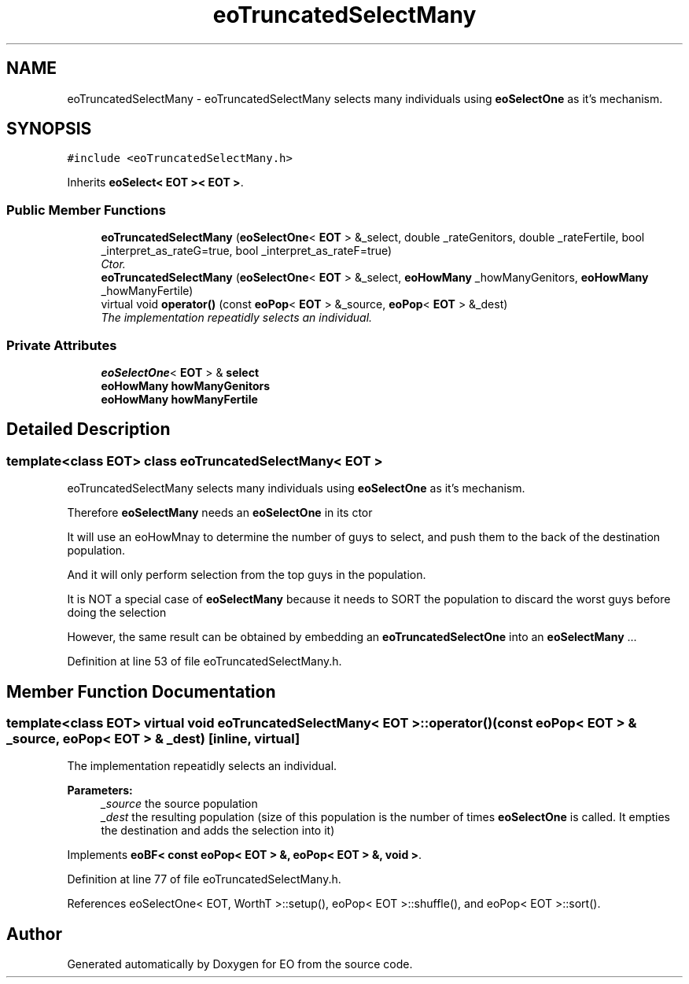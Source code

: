 .TH "eoTruncatedSelectMany" 3 "19 Oct 2006" "Version 0.9.4-cvs" "EO" \" -*- nroff -*-
.ad l
.nh
.SH NAME
eoTruncatedSelectMany \- eoTruncatedSelectMany selects many individuals using \fBeoSelectOne\fP as it's mechanism.  

.PP
.SH SYNOPSIS
.br
.PP
\fC#include <eoTruncatedSelectMany.h>\fP
.PP
Inherits \fBeoSelect< EOT >< EOT >\fP.
.PP
.SS "Public Member Functions"

.in +1c
.ti -1c
.RI "\fBeoTruncatedSelectMany\fP (\fBeoSelectOne\fP< \fBEOT\fP > &_select, double _rateGenitors, double _rateFertile, bool _interpret_as_rateG=true, bool _interpret_as_rateF=true)"
.br
.RI "\fICtor. \fP"
.ti -1c
.RI "\fBeoTruncatedSelectMany\fP (\fBeoSelectOne\fP< \fBEOT\fP > &_select, \fBeoHowMany\fP _howManyGenitors, \fBeoHowMany\fP _howManyFertile)"
.br
.ti -1c
.RI "virtual void \fBoperator()\fP (const \fBeoPop\fP< \fBEOT\fP > &_source, \fBeoPop\fP< \fBEOT\fP > &_dest)"
.br
.RI "\fIThe implementation repeatidly selects an individual. \fP"
.in -1c
.SS "Private Attributes"

.in +1c
.ti -1c
.RI "\fBeoSelectOne\fP< \fBEOT\fP > & \fBselect\fP"
.br
.ti -1c
.RI "\fBeoHowMany\fP \fBhowManyGenitors\fP"
.br
.ti -1c
.RI "\fBeoHowMany\fP \fBhowManyFertile\fP"
.br
.in -1c
.SH "Detailed Description"
.PP 

.SS "template<class EOT> class eoTruncatedSelectMany< EOT >"
eoTruncatedSelectMany selects many individuals using \fBeoSelectOne\fP as it's mechanism. 

Therefore \fBeoSelectMany\fP needs an \fBeoSelectOne\fP in its ctor
.PP
It will use an eoHowMnay to determine the number of guys to select, and push them to the back of the destination population.
.PP
And it will only perform selection from the top guys in the population.
.PP
It is NOT a special case of \fBeoSelectMany\fP because it needs to SORT the population to discard the worst guys before doing the selection
.PP
However, the same result can be obtained by embedding an \fBeoTruncatedSelectOne\fP into an \fBeoSelectMany\fP ... 
.PP
Definition at line 53 of file eoTruncatedSelectMany.h.
.SH "Member Function Documentation"
.PP 
.SS "template<class EOT> virtual void \fBeoTruncatedSelectMany\fP< \fBEOT\fP >::operator() (const \fBeoPop\fP< \fBEOT\fP > & _source, \fBeoPop\fP< \fBEOT\fP > & _dest)\fC [inline, virtual]\fP"
.PP
The implementation repeatidly selects an individual. 
.PP
\fBParameters:\fP
.RS 4
\fI_source\fP the source population 
.br
\fI_dest\fP the resulting population (size of this population is the number of times \fBeoSelectOne\fP is called. It empties the destination and adds the selection into it) 
.RE
.PP

.PP
Implements \fBeoBF< const eoPop< EOT > &, eoPop< EOT > &, void >\fP.
.PP
Definition at line 77 of file eoTruncatedSelectMany.h.
.PP
References eoSelectOne< EOT, WorthT >::setup(), eoPop< EOT >::shuffle(), and eoPop< EOT >::sort().

.SH "Author"
.PP 
Generated automatically by Doxygen for EO from the source code.
